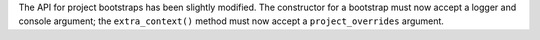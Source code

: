 The API for project bootstraps has been slightly modified. The constructor for a bootstrap must now accept a logger and console argument; the ``extra_context()`` method must now accept a ``project_overrides`` argument.
